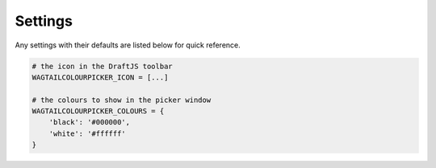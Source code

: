 Settings
========

Any settings with their defaults are listed below for quick reference.

.. code-block:: python

    # the icon in the DraftJS toolbar
    WAGTAILCOLOURPICKER_ICON = [...]

    # the colours to show in the picker window
    WAGTAILCOLOURPICKER_COLOURS = {
        'black': '#000000',
        'white': '#ffffff'
    }